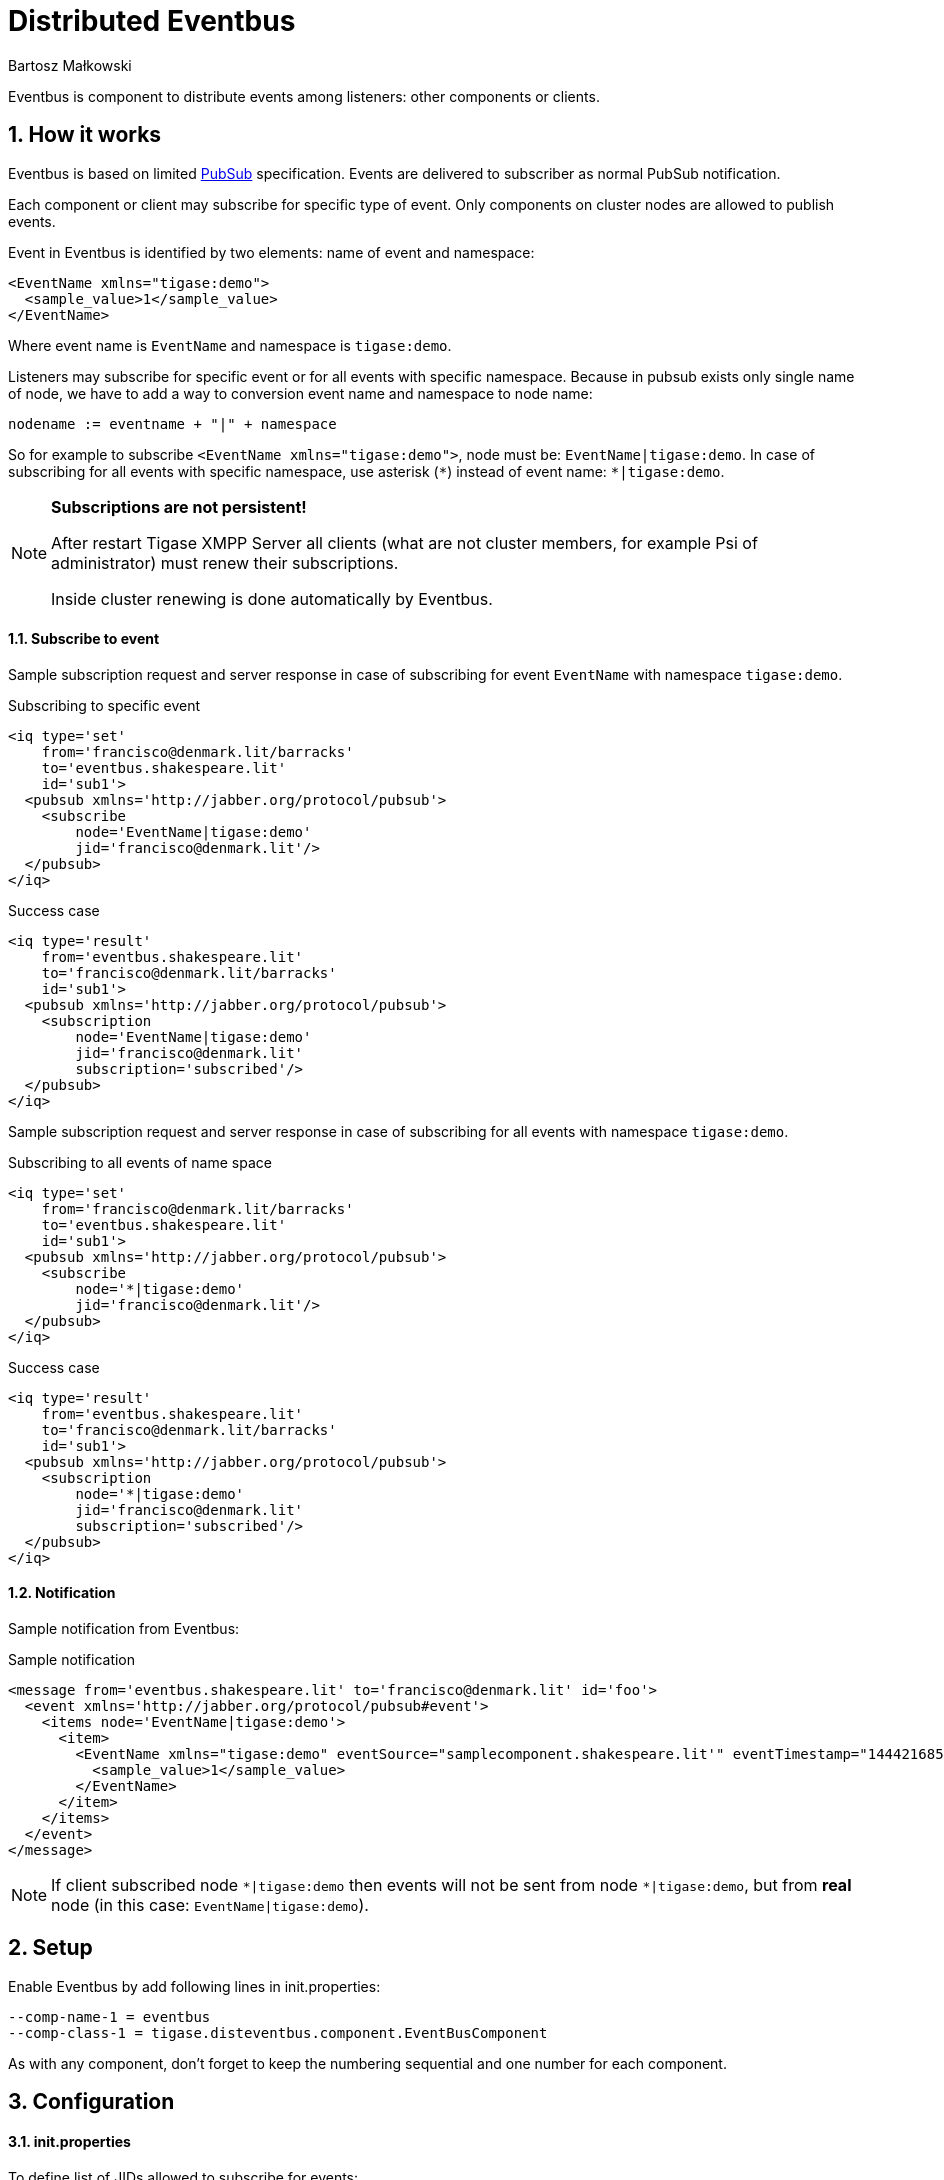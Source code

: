 [[eventbus]]
Distributed Eventbus
===================
:author: Bartosz Małkowski
:date: 2015-10-07 8:57
:version: v1.0 October 2015

:toc:
:numbered:
:website: http://www.tigase.org

Eventbus is component to distribute events among listeners: other components or
clients.

How it works
------------

Eventbus is based on limited http://www.xmpp.org/extensions/xep-0060.html[PubSub]
specification. Events are delivered to subscriber as normal PubSub notification.

Each component or client may subscribe for specific type of event.
Only components on cluster nodes are allowed to publish events.

Event in Eventbus is identified by two elements: name of event and namespace:
[source, xml]
-------
<EventName xmlns="tigase:demo">
  <sample_value>1</sample_value>
</EventName>
-------
Where event name is `EventName` and namespace is `tigase:demo`.

Listeners may subscribe for specific event or for all events with specific
namespace. Because in pubsub exists only single name of node, we have to add a
way to conversion event name and namespace to node name:
[source]
-------
nodename := eventname + "|" + namespace
-------

So for example to subscribe `<EventName xmlns="tigase:demo">`, node must be:
`EventName|tigase:demo`. In case of subscribing for all events with specific
namespace, use asterisk (`*`) instead of event name: `*|tigase:demo`.

[NOTE]
===============================
*Subscriptions are not persistent!*

After restart Tigase XMPP Server all clients (what are not cluster members,
for example Psi of administrator) must renew their subscriptions.

Inside cluster renewing is done automatically by Eventbus.
===============================



Subscribe to event
^^^^^^^^^^^^^^^^^^

Sample subscription request and server response in case of subscribing for event
`EventName` with namespace `tigase:demo`.

.Subscribing to specific event
[source, xml]
-------
<iq type='set'
    from='francisco@denmark.lit/barracks'
    to='eventbus.shakespeare.lit'
    id='sub1'>
  <pubsub xmlns='http://jabber.org/protocol/pubsub'>
    <subscribe
        node='EventName|tigase:demo'
        jid='francisco@denmark.lit'/>
  </pubsub>
</iq>
-------

.Success case
[source, xml]
-------
<iq type='result'
    from='eventbus.shakespeare.lit'
    to='francisco@denmark.lit/barracks'
    id='sub1'>
  <pubsub xmlns='http://jabber.org/protocol/pubsub'>
    <subscription
        node='EventName|tigase:demo'
        jid='francisco@denmark.lit'
        subscription='subscribed'/>
  </pubsub>
</iq>
-------

Sample subscription request and server response in case of subscribing for all
events with namespace `tigase:demo`.

.Subscribing to all events of name space
[source, xml]
-------
<iq type='set'
    from='francisco@denmark.lit/barracks'
    to='eventbus.shakespeare.lit'
    id='sub1'>
  <pubsub xmlns='http://jabber.org/protocol/pubsub'>
    <subscribe
        node='*|tigase:demo'
        jid='francisco@denmark.lit'/>
  </pubsub>
</iq>
-------

.Success case
[source, xml]
-------
<iq type='result'
    from='eventbus.shakespeare.lit'
    to='francisco@denmark.lit/barracks'
    id='sub1'>
  <pubsub xmlns='http://jabber.org/protocol/pubsub'>
    <subscription
        node='*|tigase:demo'
        jid='francisco@denmark.lit'
        subscription='subscribed'/>
  </pubsub>
</iq>
-------

Notification
^^^^^^^^^^^^

Sample notification from Eventbus:

.Sample notification
[source, xml]
-------
<message from='eventbus.shakespeare.lit' to='francisco@denmark.lit' id='foo'>
  <event xmlns='http://jabber.org/protocol/pubsub#event'>
    <items node='EventName|tigase:demo'>
      <item>
        <EventName xmlns="tigase:demo" eventSource="samplecomponent.shakespeare.lit'" eventTimestamp="1444216850">
          <sample_value>1</sample_value>
        </EventName>
      </item>
    </items>
  </event>
</message>
-------

[NOTE]
===============================
If client subscribed node `*|tigase:demo` then events will not be sent from
node `*|tigase:demo`, but from *real* node
(in this case: `EventName|tigase:demo`).
===============================

Setup
-----
Enable Eventbus by add following lines in init.properties:
[source, bash]
-------
--comp-name-1 = eventbus
--comp-class-1 = tigase.disteventbus.component.EventBusComponent
-------
As with any component, don't forget to keep the numbering sequential and one
number for each component.

Configuration
-------------

init.properties
^^^^^^^^^^^^^^^

To define list of JIDs allowed to subscribe for events:
[source, bash]
-----
eventbus/allowed-subscribers=francisco@denmark.lit,bernardo@denmark.lit
-----

